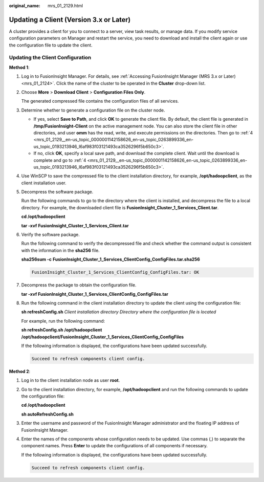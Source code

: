 :original_name: mrs_01_2129.html

.. _mrs_01_2129:

Updating a Client (Version 3.x or Later)
========================================

A cluster provides a client for you to connect to a server, view task results, or manage data. If you modify service configuration parameters on Manager and restart the service, you need to download and install the client again or use the configuration file to update the client.

Updating the Client Configuration
---------------------------------

**Method 1**:

#. Log in to FusionInsight Manager. For details, see :ref:`Accessing FusionInsight Manager (MRS 3.x or Later) <mrs_01_2124>`. Click the name of the cluster to be operated in the **Cluster** drop-down list.

#. Choose **More** > **Download Client** > **Configuration Files Only**.

   The generated compressed file contains the configuration files of all services.

#. Determine whether to generate a configuration file on the cluster node.

   -  If yes, select **Save to Path**, and click **OK** to generate the client file. By default, the client file is generated in **/tmp/FusionInsight-Client** on the active management node. You can also store the client file in other directories, and user **omm** has the read, write, and execute permissions on the directories. Then go to :ref:`4 <mrs_01_2129__en-us_topic_0000001142158626_en-us_topic_0263899336_en-us_topic_0193213946_l6af983f03121493ca3526296f5b650c3>`.
   -  If no, click **OK**, specify a local save path, and download the complete client. Wait until the download is complete and go to :ref:`4 <mrs_01_2129__en-us_topic_0000001142158626_en-us_topic_0263899336_en-us_topic_0193213946_l6af983f03121493ca3526296f5b650c3>`.

#. .. _mrs_01_2129__en-us_topic_0000001142158626_en-us_topic_0263899336_en-us_topic_0193213946_l6af983f03121493ca3526296f5b650c3:

   Use WinSCP to save the compressed file to the client installation directory, for example, **/opt/hadoopclient**, as the client installation user.

#. Decompress the software package.

   Run the following commands to go to the directory where the client is installed, and decompress the file to a local directory. For example, the downloaded client file is **FusionInsight_Cluster_1_Services_Client.tar**.

   **cd /opt/hadoopclient**

   **tar -xvf** **FusionInsight_Cluster_1\_Services_Client.tar**

#. Verify the software package.

   Run the following command to verify the decompressed file and check whether the command output is consistent with the information in the **sha256** file.

   **sha256sum -c** **FusionInsight\_\ Cluster_1\_\ Services_ClientConfig_ConfigFiles.tar.sha256**

   .. code-block::

      FusionInsight_Cluster_1_Services_ClientConfig_ConfigFiles.tar: OK

#. Decompress the package to obtain the configuration file.

   **tar -xvf FusionInsight\_\ Cluster_1\_\ Services_ClientConfig_ConfigFiles.tar**

#. Run the following command in the client installation directory to update the client using the configuration file:

   **sh refreshConfig.sh** *Client installation directory* *Directory where the configuration file is located*

   For example, run the following command:

   **sh refreshConfig.sh** **/opt/hadoopclient /opt/hadoop\ client/FusionInsight\_Cluster_1_Services_ClientConfig\_ConfigFiles**

   If the following information is displayed, the configurations have been updated successfully.

   .. code-block::

      Succeed to refresh components client config.

**Method 2**:

#. Log in to the client installation node as user **root**.

#. Go to the client installation directory, for example, **/opt/hadoopclient** and run the following commands to update the configuration file:

   **cd /opt/hadoopclient**

   **sh autoRefreshConfig.sh**

#. Enter the username and password of the FusionInsight Manager administrator and the floating IP address of FusionInsight Manager.

#. Enter the names of the components whose configuration needs to be updated. Use commas (,) to separate the component names. Press **Enter** to update the configurations of all components if necessary.

   If the following information is displayed, the configurations have been updated successfully.

   .. code-block::

      Succeed to refresh components client config.
